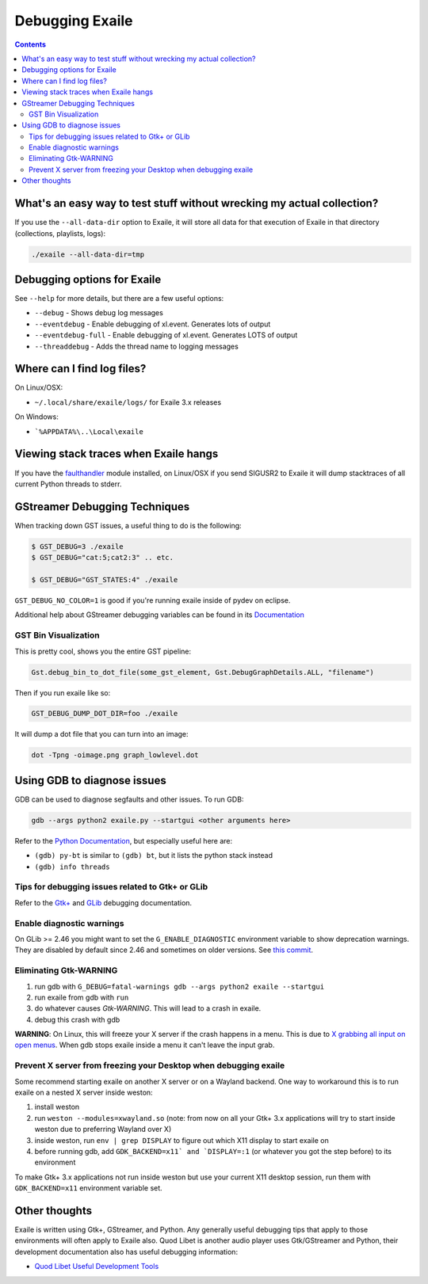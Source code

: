 
.. _debugging:

Debugging Exaile
================

.. contents::

What's an easy way to test stuff without wrecking my actual collection?
-----------------------------------------------------------------------

If you use the ``--all-data-dir`` option to Exaile, it will store all data
for that execution of Exaile in that directory (collections, playlists, logs):

.. code-block:: sh

    ./exaile --all-data-dir=tmp

Debugging options for Exaile
----------------------------

See ``--help`` for more details, but there are a few useful options:

* ``--debug`` - Shows debug log messages
* ``--eventdebug`` - Enable debugging of xl.event. Generates lots of output
* ``--eventdebug-full`` - Enable debugging of xl.event. Generates LOTS of output
* ``--threaddebug`` - Adds the thread name to logging messages

Where can I find log files?
---------------------------

On Linux/OSX:

* ``~/.local/share/exaile/logs/`` for Exaile 3.x releases

On Windows:

* ```%APPDATA%\..\Local\exaile``

Viewing stack traces when Exaile hangs
--------------------------------------

If you have the `faulthandler <https://github.com/haypo/faulthandler>`_ module
installed, on Linux/OSX if you send SIGUSR2 to Exaile it will dump stacktraces
of all current Python threads to stderr.
		
GStreamer Debugging Techniques
------------------------------

When tracking down GST issues, a useful thing to do is the following:

.. code-block:: sh

    $ GST_DEBUG=3 ./exaile
    $ GST_DEBUG="cat:5;cat2:3" .. etc. 

    $ GST_DEBUG="GST_STATES:4" ./exaile

``GST_DEBUG_NO_COLOR=1`` is good if you're running exaile inside of pydev on eclipse.

Additional help about GStreamer debugging variables can be found in its
`Documentation
<https://gstreamer.freedesktop.org/data/doc/gstreamer/head/gstreamer/html/gst-running.html>`_

GST Bin Visualization
~~~~~~~~~~~~~~~~~~~~~

This is pretty cool, shows you the entire GST pipeline:

.. code-block:: sh

    Gst.debug_bin_to_dot_file(some_gst_element, Gst.DebugGraphDetails.ALL, "filename")

Then if you run exaile like so:

.. code-block:: sh

    GST_DEBUG_DUMP_DOT_DIR=foo ./exaile 

It will dump a dot file that you can turn into an image:

.. code-block:: sh

    dot -Tpng -oimage.png graph_lowlevel.dot

Using GDB to diagnose issues
----------------------------

GDB can be used to diagnose segfaults and other issues. To run GDB:

.. code-block:: sh

    gdb --args python2 exaile.py --startgui <other arguments here>

Refer to the `Python Documentation <https://wiki.python.org/moin/DebuggingWithGdb>`_,
but especially useful here are:

* ``(gdb) py-bt`` is similar to ``(gdb) bt``, but it lists the python stack instead
* ``(gdb) info threads``

Tips for debugging issues related to Gtk+ or GLib
~~~~~~~~~~~~~~~~~~~~~~~~~~~~~~~~~~~~~~~~~~~~~~~~~

Refer to the `Gtk+ <https://developer.gnome.org/gtk3/stable/gtk-running.html>`_
and `GLib <https://developer.gnome.org/glib/stable/glib-running.html>`_
debugging documentation.

Enable diagnostic warnings
~~~~~~~~~~~~~~~~~~~~~~~~~~

On GLib >= 2.46 you might want to set the ``G_ENABLE_DIAGNOSTIC`` environment
variable to show deprecation warnings. They are disabled by default since 2.46
and sometimes on older versions. See
`this commit <https://git.gnome.org/browse/glib/commit/gobject/gobject.c?id=3bd1618ea955f950f87bc4e452029c5f0cea35aa>`_.

Eliminating Gtk-WARNING
~~~~~~~~~~~~~~~~~~~~~~~

1. run gdb with ``G_DEBUG=fatal-warnings gdb --args python2 exaile --startgui``
2. run exaile from gdb with ``run``
3. do whatever causes `Gtk-WARNING`. This will lead to a crash in exaile.
4. debug this crash with gdb

**WARNING**: On Linux, this will freeze your X server if the crash
happens in a menu. This is due to `X grabbing all input on open menus
<https://tronche.com/gui/x/xlib/input/pointer-grabbing.html>`_.
When gdb stops exaile inside a menu it can't leave the input grab.

Prevent X server from freezing your Desktop when debugging exaile
~~~~~~~~~~~~~~~~~~~~~~~~~~~~~~~~~~~~~~~~~~~~~~~~~~~~~~~~~~~~~~~~~

Some recommend starting exaile on another X server or on a Wayland backend. One
way to workaround this is to run exaile on a nested X server inside weston:

1. install weston
2. run ``weston --modules=xwayland.so`` (note: from now on all your Gtk+ 3.x applications will try to start inside weston due to preferring Wayland over X)
3. inside weston, run ``env | grep DISPLAY`` to figure out which X11 display to start exaile on
4. before running gdb, add ``GDK_BACKEND=x11` and `DISPLAY=:1`` (or whatever you got the step before) to its environment

To make Gtk+ 3.x applications not run inside weston but use your current X11
desktop session, run them with ``GDK_BACKEND=x11`` environment variable set.

Other thoughts
--------------

Exaile is written using Gtk+, GStreamer, and Python. Any generally useful
debugging tips that apply to those environments will often apply to Exaile also.
Quod Libet is another audio player uses Gtk/GStreamer and Python, their
development documentation also has useful debugging information:

* `Quod Libet Useful Development Tools <https://quodlibet.readthedocs.io/en/latest/development/tools.html>`_
